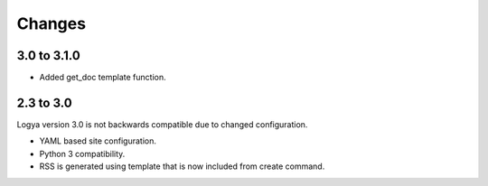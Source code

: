 .. changes:

Changes
=======

3.0 to 3.1.0
------------

* Added get_doc template function.


2.3 to 3.0
----------

Logya version 3.0 is not backwards compatible due to changed configuration.

* YAML based site configuration.
* Python 3 compatibility.
* RSS is generated using template that is now included from create command.